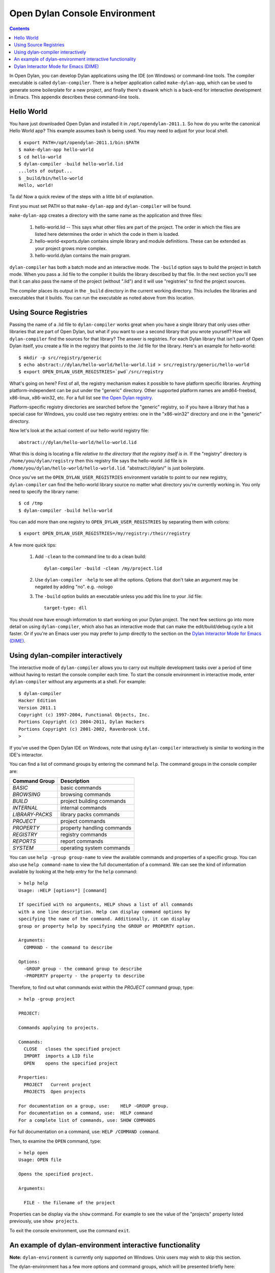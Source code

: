 ******************************
Open Dylan Console Environment
******************************

.. contents:: Contents
   :local:

.. index:: console environment, dylan-compiler

In Open Dylan, you can develop Dylan applications using the IDE (on
Windows) or command-line tools.  The compiler executable is called
``dylan-compiler``.  There is a helper application called
``make-dylan-app``, which can be used to generate some boilerplate for
a new project, and finally there's ``dswank`` which is a back-end for
interactive development in Emacs.  This appendix describes these
command-line tools.

Hello World
===========

You have just downloaded Open Dylan and installed it in
``/opt/opendylan-2011.1``.  So how do you write the canonical Hello
World app?  This example assumes bash is being used.  You may need
to adjust for your local shell.  ::

  $ export PATH=/opt/opendylan-2011.1/bin:$PATH
  $ make-dylan-app hello-world
  $ cd hello-world
  $ dylan-compiler -build hello-world.lid
  ...lots of output...
  $ _build/bin/hello-world
  Hello, world!

Ta da!  Now a quick review of the steps with a little bit of
explanation.

First you must set PATH so that ``make-dylan-app`` and
``dylan-compiler`` will be found.

``make-dylan-app`` creates a directory with the same name as the
application and three files:

    1. hello-world.lid -- This says what other files are part of the
       project.  The order in which the files are listed here determines
       the order in which the code in them is loaded.

    2. hello-world-exports.dylan contains simple library and module
       definitions.  These can be extended as your project grows more
       complex.

    3. hello-world.dylan contains the main program.

``dylan-compiler`` has both a batch mode and an interactive mode.  The
``-build`` option says to build the project in batch mode.  When you
pass a .lid file to the compiler it builds the library described by
that file.  In the next section you'll see that it can also pass the
name of the project (without ".lid") and it will use "registries" to
find the project sources.

The compiler places its output in the ``_build`` directory in the
current working directory. This includes the libraries and executables
that it builds.  You can run the executable as noted above from this
location.


Using Source Registries
=======================

Passing the name of a .lid file to ``dylan-compiler`` works great when
you have a single library that only uses other libraries that are part
of Open Dylan, but what if you want to use a second library that you
wrote yourself?  How will ``dylan-compiler`` find the sources for that
library?  The answer is registries.  For each Dylan library that isn't
part of Open Dylan itself, you create a file in the registry that
points to the .lid file for the library.  Here's an example for
hello-world::

  $ mkdir -p src/registry/generic
  $ echo abstract://dylan/hello-world/hello-world.lid > src/registry/generic/hello-world
  $ export OPEN_DYLAN_USER_REGISTRIES=`pwd`/src/registry

What's going on here?  First of all, the registry mechanism makes it
possible to have platform specific libraries.  Anything
platform-independent can be put under the "generic" directory.  Other
supported platform names are amd64-freebsd, x86-linux, x86-win32, etc.
For a full list see `the Open Dylan registry
<https://github.com/dylan-lang/opendylan/tree/master/sources/registry>`_.

Platform-specific registry directories are searched before the
"generic" registry, so if you have a library that has a special case
for Windows, you could use two registry entries: one in the
"x86-win32" directory and one in the "generic" directory.

Now let's look at the actual content of our hello-world registry file::

  abstract://dylan/hello-world/hello-world.lid

What this is doing is locating a file *relative to the directory that
the registry itself is in*.  If the "registry" directory is
``/home/you/dylan/registry`` then this registry file says the
hello-world .lid file is in
``/home/you/dylan/hello-world/hello-world.lid``.  "abstract://dylan/"
is just boilerplate.

Once you've set the ``OPEN_DYLAN_USER_REGISTRIES`` environment variable
to point to our new registry, ``dylan-compiler`` can find the
hello-world library source no matter what directory you're currently
working in.  You only need to specify the library name::

  $ cd /tmp
  $ dylan-compiler -build hello-world

You can add more than one registry to ``OPEN_DYLAN_USER_REGISTRIES`` by
separating them with colons::

  $ export OPEN_DYLAN_USER_REGISTRIES=/my/registry:/their/registry

A few more quick tips:

  1. Add ``-clean`` to the command line to do a clean build::

       dylan-compiler -build -clean /my/project.lid

  2. Use ``dylan-compiler -help`` to see all the options.  Options that
     don't take an argument may be negated by adding "no".  e.g. -nologo

  3. The ``-build`` option builds an executable unless you add this
     line to your .lid file::

       target-type: dll

You should now have enough information to start working on your Dylan
project.  The next few sections go into more detail on using
``dylan-compiler``, which also has an interactive mode that can make
the edit/build/debug cycle a bit faster.  Or if you're an Emacs user
you may prefer to jump directly to the section on the `Dylan
Interactor Mode for Emacs (DIME)`_.


Using dylan-compiler interactively
==================================

The interactive mode of ``dylan-compiler`` allows you to carry out
multiple development tasks over a period of time without having to
restart the console compiler each time.  To start the console
environment in interactive mode, enter ``dylan-compiler`` without any
arguments at a shell. For example::

    $ dylan-compiler
    Hacker Edition
    Version 2011.1
    Copyright (c) 1997-2004, Functional Objects, Inc.
    Portions Copyright (c) 2004-2011, Dylan Hackers
    Portions Copyright (c) 2001-2002, Ravenbrook Ltd.
    >

If you've used the Open Dylan IDE on Windows, note that using
``dylan-compiler`` interactively is similar to working in the IDE's
interactor.

You can find a list of command groups by entering the command
``help``. The command groups in the console compiler are:

+------------------+----------------------------+
| Command Group    | Description                |
+==================+============================+
| *BASIC*          | basic commands             |
+------------------+----------------------------+
| *BROWSING*       | browsing commands          |
+------------------+----------------------------+
| *BUILD*          | project building commands  |
+------------------+----------------------------+
| *INTERNAL*       | internal commands          |
+------------------+----------------------------+
| *LIBRARY-PACKS*  | library packs commands     |
+------------------+----------------------------+
| *PROJECT*        | project commands           |
+------------------+----------------------------+
| *PROPERTY*       | property handling commands |
+------------------+----------------------------+
| *REGISTRY*       | registry commands          |
+------------------+----------------------------+
| *REPORTS*        | report commands            |
+------------------+----------------------------+
| *SYSTEM*         | operating system commands  |
+------------------+----------------------------+

You can use ``help -group group-name`` to view the available commands
and properties of a specific group.  You can also use ``help
command-name`` to view the full documentation of a command. We can see
the kind of information available by looking at the help entry for the
``help`` command::

    > help help
    Usage: :HELP [options*] [command]

    If specified with no arguments, HELP shows a list of all commands
    with a one line description. Help can display command options by
    specifying the name of the command. Additionally, it can display
    group or property help by specifying the GROUP or PROPERTY option.

    Arguments:
      COMMAND - the command to describe

    Options:
      -GROUP group - the command group to describe
      -PROPERTY property - the property to describe

Therefore, to find out what commands exist within the *PROJECT* command
group, type::

    > help -group project
    
    PROJECT:
    
    Commands applying to projects.
    
    Commands:
      CLOSE   closes the specified project
      IMPORT  imports a LID file
      OPEN    opens the specified project
    
    Properties:
      PROJECT   Current project
      PROJECTS  Open projects
    
    For documentation on a group, use:    HELP -GROUP group.
    For documentation on a command, use:  HELP command
    For a complete list of commands, use: SHOW COMMANDS

For full documentation on a command, use: ``HELP /COMMAND command``.

Then, to examine the ``OPEN`` command, type::

    > help open
    Usage: OPEN file
    
    Opens the specified project.
    
    Arguments:

      FILE - the filename of the project

Properties can be display via the ``show`` command.  For example to
see the value of the "projects" property listed previously, use ``show
projects``.

To exit the console environment, use the command ``exit``.

.. index:: command line

An example of dylan-environment interactive functionality
=========================================================

.. index:: dylan-environment

**Note:** ``dylan-environment`` is currently only supported on
Windows.  Unix users may wish to skip this section.

The dylan-environment has a few more options and command groups, which
will be presented briefly here:

+----------------------------+---------------------------------------------+
| Options                    | Description                                 |
+============================+=============================================+
| *-ARGUMENTS* *arguments*   | Arguments for the project’s application     |
+----------------------------+---------------------------------------------+
| *-PLAY*                    | Open and debug the playground project       |
+----------------------------+---------------------------------------------+
| *-START*                   | Start the project’s application             |
+----------------------------+---------------------------------------------+
| *-DEBUG*                   | Debug the project’s application             |
+----------------------------+---------------------------------------------+
| *-PROFILE*                 | Profile the execution of the application    |
+----------------------------+---------------------------------------------+
| *-SHARE-CONSOLE*           | Share the console with the application      |
+----------------------------+---------------------------------------------+

+--------------------+----------------------------+
| Command Group      | Description                |
+====================+============================+
| *BREAKPOINTS*      | breakpoint commands        |
+--------------------+----------------------------+
| *DEBUGGING*        | debugging commands         |
+--------------------+----------------------------+
| *MEMORY*           | memory viewing commands    |
+--------------------+----------------------------+
| *REMOTE-DEBUGGING* | remote debugging commands  |
+--------------------+----------------------------+
| *STACK*            | stack commands             |
+--------------------+----------------------------+

The following example demonstrates the console environment’s interactive
functionality. In the example, the user starts dylan-environment in
interactive mode, opens the playground project, performs some
arithmetic, defines a method, and then traces it::

    # dylan-environment
    Hacker Edition
    Version 2011.1
    Copyright (c) 1997-2004, Functional Objects, Inc.
    Portions Copyright (c) 2004-2011, Dylan Hackers
    Portions Copyright (c) 2001-2002, Ravenbrook Ltd.

    > play
    Opened project gui-dylan-playground
    Starting: gui-dylan-playground
    ? 1 + 2;
      $0 = 3
    ? define method factorial (x) if (x < 2) 1 else x * factorial(x - 1) end end;
    ? factorial(5);
      $1 = 120
    ? :trace factorial
    ? :set messages verbose
    Messages: verbose
    ? factorial(6);
    0: factorial (<object>): (6)
      1: factorial (<object>): (5)
        2: factorial (<object>): (4)
          3: factorial (<object>): (3)
            4: factorial (<object>): (2)
              5: factorial (<object>): (1)
              5: factorial (<object>) => (2)
            4: factorial (<object>) => (6)
          3: factorial (<object>) => (24)
        2: factorial (<object>) => (120)
      1: factorial (<object>) => (720)
    0: factorial (<object>) => (#[720])
      $2 = 720
    ? :exit

The commands described in this appendix can also be used in the Command
Line window within the regular Open Dylan development environment.
Choose **File > Command Line...** from the main window and use commands at
the *?* prompt.


Dylan Interactor Mode for Emacs (DIME)
======================================

DIME and its back-end, dswank, create a link between the Dylan
compiler and emacs so that editor commands can leverage everything the
compiler knows about your source code.  It allows you to view cross
references, locate definitions, view argument lists, compile your
code, browse class hierarchies, and more.  This section will give a
brief introduction to using DIME.

The first thing you need to use DIME is the emacs Lisp code for
dylan-mode, which can be downloaded from `the dylan-mode GitHub
repository <https://github.com/dylan-lang/dylan-mode>`_.  If you don't
have ready access to git there is a link on that page to download as a
.zip file.

Next set up your .emacs file as follows.  Adjust the pathnames to
match your Open Dylan installation location and the directory where
you put dylan-mode.  ::

    (add-to-list 'load-path "/path/to/dylan-mode")
    (setq inferior-dylan-program "/opt/opendylan/bin/dswank")
    (require 'dime)
    (dime-setup '(dime-dylan dime-repl))
    (setenv "OPEN_DYLAN_USER_REGISTRIES" "/path/to/your/registry:...more...")

Setting ``OPEN_DYLAN_USER_REGISTRIES`` is important because that's how
DIME finds your projects.

For this tutorial let's use a "dime-test" project created with
``make-dylan-app``.  See the section `Hello World`_ to create the
project, and also make sure you have a registry entry for it.  See
`Using Source Registries`_ if you're not sure how to set that up.

**Start dime:**  ::

    $ cd ...dir containing registry...
    $ echo abstract://dylan/dime-test/dime-test.lid > registry/generic/dime-test
    $ make-dylan-app dime-test
    $ cd dime-test
    $ emacs dime-test.dylan
    M-x dime <Enter>

You should now have a buffer called ``*dime-repl nil*`` that looks
like this::

    Welcome to dswank - the Hacker Edition Version 2011.1 SLIME interface
    opendylan> 

This is the Open Dylan compiler interactive shell.  You can issue
commands directly here if you like, but mostly you'll issue dime
commands from your Dylan source buffers.

**Change projects:** Switch back to the dime-test.dylan buffer and
type ``C-c M-p dime-test`` to tell DIME to switch to the dime-test
project.  If DIME doesn't let you enter "dime-test" as the project
name that means it couldn't find the registry entry.  Press <Tab> to
see a complete list of available projects.

**Compile:** To build the project, type ``C-c C-k``.  You should see
something like "Compilation finished: 3 warnings, 18 notes".  (The
reason there are so many warnings is because there are some warnings
in the dylan library itself.  This is a bug that should be fixed
eventually.)

**Edit definition:** There's not much code in dime-test.dylan except
for a ``main`` method.  Move the cursor onto the call to "format-out"
and type ``M-.``.  It should jump to the format-out definition in the
``io-internals`` module.

**Compiler warnings:** Switch back to the dime-test.dylan buffer and
make a change that causes a compiler warning, such as removing the
semicolon at the end of the ``format-out`` line.  Recompile with ``C-c
C-k`` and you should see something like "Compilation finished: 6
warnings, 18 notes".  You can jump to the first warning using the
standard for emacs: ``C-x ```.

**Argument lists:** Note that when you type an open parenthesis, or
comma, or space after a function name dime will display the **argument
list** and return values in the emacs minibuffer.  e.g., try typing
``+(``.

**Cross references:** To list cross references (e.g., who calls
function F?) move the cursor over the name you want to look up and
type ``C-c C-w C-c`` ('c' for call).  DIME will display a list of
callers in a ``*dime-xref*`` buffer.  ``C-M-.`` will take you to the
next caller.  Use it repeatedly to move to each caller definition in
turn.  Move the cursor to a particular caller in the ``*dime-xref*``
buffer and press <Enter> to jump to that caller.

That should be enough to give you the flavor of DIME.  Following is a
table of useful commands, and you can of course find many more using
the standard emacs tools such as ``C-h b`` and ``M-x apropos``.

    +-------------------+------------------------------------------+
    | Keyboard shortcut | Effect                                   |
    +===================+==========================================+
    |M-x dime           |start dime                                |
    +-------------------+------------------------------------------+
    | , change-project  | change project (in the repl buffer)      |
    +-------------------+------------------------------------------+
    | C-c M-p           | change project (in Dylan source buffers) |
    +-------------------+------------------------------------------+
    | M-.               | jump to definition                       |
    +-------------------+------------------------------------------+
    | M-,               | jump backwards                           |
    +-------------------+------------------------------------------+
    | C-c C-k           | compile project                          |
    +-------------------+------------------------------------------+
    | C-c C-w C-a       | who specializes? (or who defines?)       |
    +-------------------+------------------------------------------+
    | C-c C-w C-r       | who references?                          |
    +-------------------+------------------------------------------+
    | C-c C-w C-b       | who binds?                               |
    +-------------------+------------------------------------------+
    | C-c C-w C-c       | who calls?                               |
    +-------------------+------------------------------------------+
